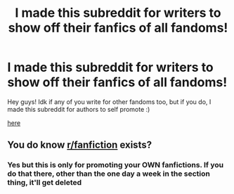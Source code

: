 #+TITLE: I made this subreddit for writers to show off their fanfics of all fandoms!

* I made this subreddit for writers to show off their fanfics of all fandoms!
:PROPERTIES:
:Author: Curious-A--
:Score: 3
:DateUnix: 1617472509.0
:DateShort: 2021-Apr-03
:FlairText: Self-Promotion
:END:
Hey guys! Idk if any of you write for other fandoms too, but if you do, I made this subreddit for authors to self promote :)

[[https://www.reddit.com/r/FanfictionHype/][here]]


** You do know [[/r/fanfiction][r/fanfiction]] exists?
:PROPERTIES:
:Author: MrMrRubic
:Score: 4
:DateUnix: 1617473556.0
:DateShort: 2021-Apr-03
:END:

*** Yes but this is only for promoting your OWN fanfictions. If you do that there, other than the one day a week in the section thing, it'll get deleted
:PROPERTIES:
:Author: Curious-A--
:Score: 1
:DateUnix: 1617476686.0
:DateShort: 2021-Apr-03
:END:
